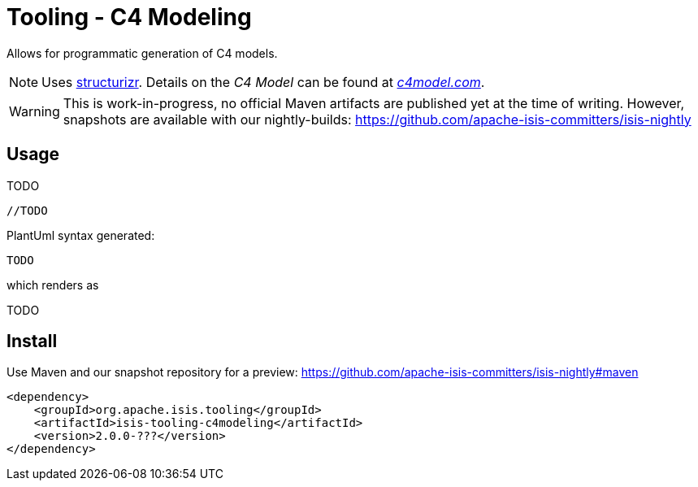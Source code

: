 = Tooling - C4 Modeling

:Notice: Licensed to the Apache Software Foundation (ASF) under one or more contributor license agreements. See the NOTICE file distributed with this work for additional information regarding copyright ownership. The ASF licenses this file to you under the Apache License, Version 2.0 (the "License"); you may not use this file except in compliance with the License. You may obtain a copy of the License at. http://www.apache.org/licenses/LICENSE-2.0 . Unless required by applicable law or agreed to in writing, software distributed under the License is distributed on an "AS IS" BASIS, WITHOUT WARRANTIES OR  CONDITIONS OF ANY KIND, either express or implied. See the License for the specific language governing permissions and limitations under the License.


Allows for programmatic generation of C4 models. 

NOTE: Uses https://structurizr.com/[structurizr]. Details on the _C4 Model_ can be found at https://c4model.com/[_c4model.com_].

WARNING: This is work-in-progress, no official Maven artifacts are published yet at the time of writing.
However, snapshots are available with our nightly-builds:
https://github.com/apache-isis-committers/isis-nightly[]

== Usage

TODO

[source,java]
----
//TODO
----

PlantUml syntax generated:

[source]
----
TODO
----

which renders as

TODO

== Install

Use Maven and our snapshot repository for a preview:
https://github.com/apache-isis-committers/isis-nightly#maven[]

[source,xml]
----
<dependency>
    <groupId>org.apache.isis.tooling</groupId>
    <artifactId>isis-tooling-c4modeling</artifactId>
    <version>2.0.0-???</version>
</dependency>
----


 